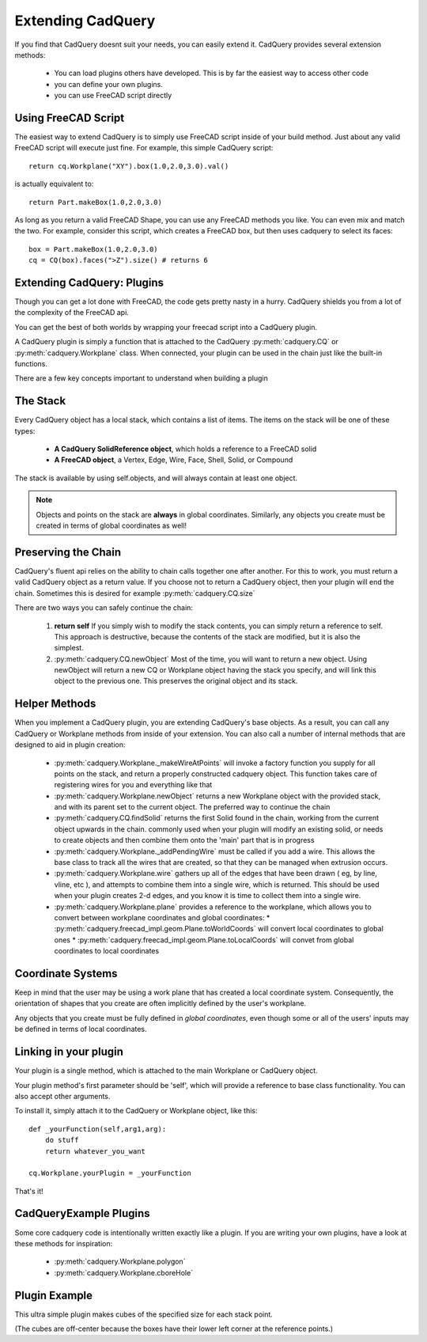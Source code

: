 .. _extending:

Extending CadQuery
======================


If you find that CadQuery doesnt suit your needs, you can easily extend it.  CadQuery provides several extension
methods:

   * You can load plugins others have developed. This is by far the easiest way to access other code
   * you can define your own plugins.
   * you can use FreeCAD script directly


Using FreeCAD Script
-----------------------

The easiest way to extend CadQuery is to simply use FreeCAD script inside of your build method.  Just about
any valid FreeCAD script will execute just fine. For example, this simple CadQuery script::

    return cq.Workplane("XY").box(1.0,2.0,3.0).val()

is actually equivalent to::

    return Part.makeBox(1.0,2.0,3.0)

As long as you return a valid FreeCAD Shape, you can use any FreeCAD methods you like. You can even mix and match the
two. For example, consider this script, which creates a FreeCAD box, but then uses cadquery to select its faces::

    box = Part.makeBox(1.0,2.0,3.0)
    cq = CQ(box).faces(">Z").size() # returns 6


Extending CadQuery: Plugins
----------------------------

Though you can get a lot done with FreeCAD, the code gets pretty nasty in a hurry. CadQuery shields you from
a lot of the complexity of the FreeCAD api.

You can get the best of both worlds by wrapping your freecad script into a CadQuery plugin.

A CadQuery plugin is simply a function that is attached to the CadQuery :py:meth:`cadquery.CQ` or :py:meth:`cadquery.Workplane` class.
When connected, your plugin can be used in the chain just like the built-in functions.

There are a few key concepts important to understand when building a plugin


The Stack
-------------------

Every CadQuery object has a local stack, which contains a list of items.  The items on the stack will be
one of these types:

   * **A CadQuery SolidReference object**, which holds a reference to a FreeCAD solid
   * **A FreeCAD object**, a Vertex, Edge, Wire, Face, Shell, Solid, or Compound

The stack is available by using self.objects, and will always contain at least one object.

.. note::

    Objects and points on the stack are **always** in global coordinates.  Similarly, any objects you
    create must be created in terms of global coordinates as well!


Preserving the Chain
-----------------------

CadQuery's fluent api relies on the ability to chain calls together one after another. For this to work,
you must return a valid CadQuery object as a return value.  If you choose not to return a CadQuery object,
then your plugin will end the chain. Sometimes this is desired for example :py:meth:`cadquery.CQ.size`

There are two ways you can safely continue the chain:

   1.  **return self**  If you simply wish to modify the stack contents, you can simply return a reference to
       self.  This approach is destructive, because the contents of the stack are modified, but it is also the
       simplest.
   2.  :py:meth:`cadquery.CQ.newObject`  Most of the time, you will want to return a new object.  Using newObject will
       return a new CQ or Workplane object having the stack you specify, and will link this object to the
       previous one.  This preserves the original object and its stack.


Helper Methods
-----------------------

When you implement a CadQuery plugin, you are extending CadQuery's base objects.  As a result, you can call any
CadQuery or Workplane methods from inside of your extension.  You can also call a number of internal methods that
are designed to aid in plugin creation:


   * :py:meth:`cadquery.Workplane._makeWireAtPoints` will invoke a factory function you supply for all points on the stack,
     and return a properly constructed cadquery object. This function takes care of registering wires for you
     and everything like that

   * :py:meth:`cadquery.Workplane.newObject` returns a new Workplane object with the provided stack, and with its parent set
     to the current object. The preferred way to continue the chain

   * :py:meth:`cadquery.CQ.findSolid` returns the first Solid found in the chain, working from the current object upwards
     in the chain. commonly used when your plugin will modify an existing solid, or needs to create objects and
     then combine them onto the 'main' part that is in progress

   * :py:meth:`cadquery.Workplane._addPendingWire` must be called if you add a wire.  This allows the base class to track all the wires
     that are created, so that they can be managed when extrusion occurs.

   * :py:meth:`cadquery.Workplane.wire` gathers up all of the edges that have been drawn ( eg, by line, vline, etc ), and
     attempts to combine them into a single wire, which is returned. This should be used when your plugin creates
     2-d edges, and you know it is time to collect them into a single wire.

   * :py:meth:`cadquery.Workplane.plane` provides a reference to the workplane, which allows you to convert between workplane
     coordinates and global coordinates:
     * :py:meth:`cadquery.freecad_impl.geom.Plane.toWorldCoords` will convert local coordinates to global ones
     * :py:meth:`cadquery.freecad_impl.geom.Plane.toLocalCoords` will convet from global coordinates to local coordinates

Coordinate Systems
-----------------------

Keep in mind that the user may be using a work plane that has created a local coordinate system. Consequently,
the orientation of shapes that you create are often implicitly defined by the user's workplane.

Any objects that you create must be fully defined in *global coordinates*, even though some or all of the users'
inputs may be defined in terms of local coordinates.


Linking in your plugin
-----------------------

Your plugin is a single method, which is attached to the main Workplane or CadQuery object.

Your plugin method's first parameter should be 'self', which will provide a reference to base class functionality.
You can also accept other arguments.

To install it, simply attach it to the CadQuery or Workplane object, like this::

    def _yourFunction(self,arg1,arg):
        do stuff
        return whatever_you_want

    cq.Workplane.yourPlugin = _yourFunction

That's it!

CadQueryExample Plugins
-----------------------
Some core cadquery code is intentionally written exactly like a plugin.
If you are writing your own plugins, have a look at these methods for inspiration:

   * :py:meth:`cadquery.Workplane.polygon`
   * :py:meth:`cadquery.Workplane.cboreHole`


Plugin Example
-----------------------

This ultra simple plugin makes cubes of the specified size for each stack point.

(The cubes are off-center because the boxes have their lower left corner at the reference points.)

.. cq_plot::

        def makeCubes(self,length):
            #self refers to the CQ or Workplane object

            #inner method that creates a cube
            def _singleCube(pnt):
                #pnt is a location in local coordinates
                #since we're using eachpoint with useLocalCoordinates=True
                return cq.Solid.makeBox(length,length,length,pnt)

            #use CQ utility method to iterate over the stack, call our
            #method, and convert to/from local coordinates.
            return self.eachpoint(_singleCube,True)

        #link the plugin into cadQuery
        cq.Workplane.makeCubes = makeCubes

        #use the plugin
        result = cq.Workplane("XY").box(6.0,8.0,0.5).faces(">Z")\
            .rect(4.0,4.0,forConstruction=True).vertices() \
            .makeCubes(1.0).combineSolids()
        build_object(result)

